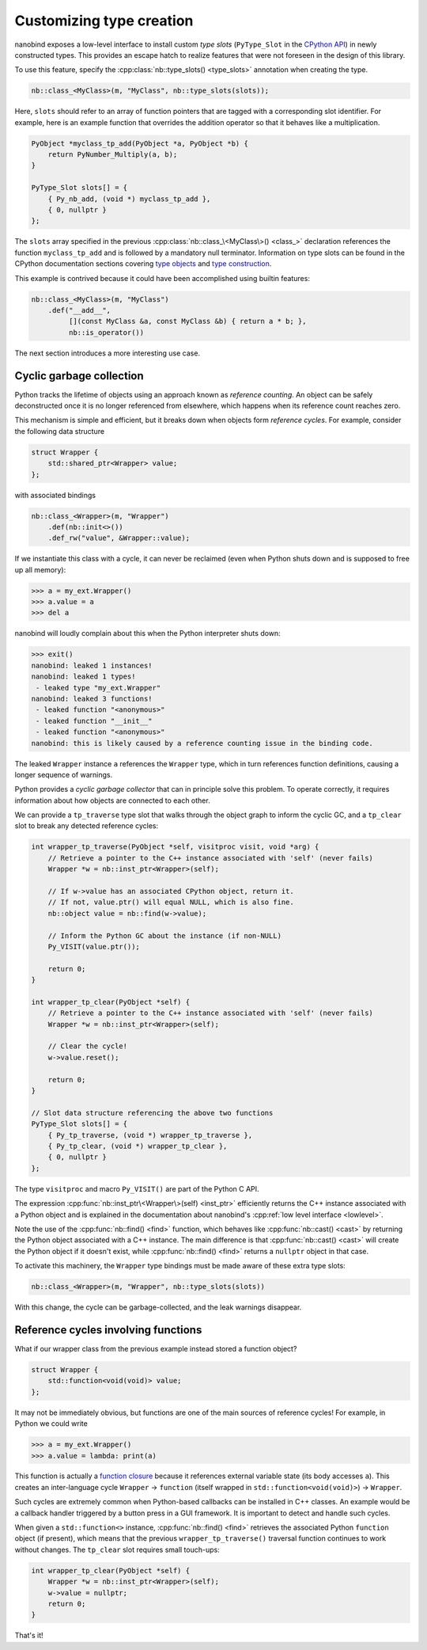 .. _typeslots:

.. cpp:namespace:: nanobind

Customizing type creation
=========================

nanobind exposes a low-level interface to install custom *type slots*
(``PyType_Slot`` in the `CPython API
<https://docs.python.org/3/c-api/type.html#c.PyType_Slot>`_) in newly
constructed types. This provides an escape hatch to realize features that were
not foreseen in the design of this library.

To use this feature, specify the :cpp:class:`nb::type_slots() <type_slots>`
annotation when creating the type.

.. code-block:: cpp

   nb::class_<MyClass>(m, "MyClass", nb::type_slots(slots));

Here, ``slots`` should refer to an array of function pointers that are tagged
with a corresponding slot identifier. For example, here is an example
function that overrides the addition operator so that it behaves like a
multiplication.

.. code-block:: cpp

   PyObject *myclass_tp_add(PyObject *a, PyObject *b) {
       return PyNumber_Multiply(a, b);
   }

   PyType_Slot slots[] = {
       { Py_nb_add, (void *) myclass_tp_add },
       { 0, nullptr }
   };

The ``slots`` array specified in the previous
:cpp:class:`nb::class_\<MyClass\>() <class_>` declaration references the
function ``myclass_tp_add`` and is followed by a mandatory null terminator.
Information on type slots can be found in the CPython documentation sections
covering `type objects <https://docs.python.org/3/c-api/typeobj.html>`_ and
`type construction <https://docs.python.org/3/c-api/type.html>`_.

This example is contrived because it could have been accomplished using
builtin features:

.. code-block:: cpp

   nb::class_<MyClass>(m, "MyClass")
       .def("__add__",
            [](const MyClass &a, const MyClass &b) { return a * b; },
            nb::is_operator())

The next section introduces a more interesting use case.

.. _cyclic_gc:

Cyclic garbage collection
-------------------------

Python tracks the lifetime of objects using an approach known as *reference
counting*. An object can be safely deconstructed once it is no longer
referenced from elsewhere, which happens when its reference count reaches zero.

This mechanism is simple and efficient, but it breaks down when objects form
*reference cycles*. For example, consider the following data structure

.. code-block:: cpp

   struct Wrapper {
       std::shared_ptr<Wrapper> value;
   };

with associated bindings

.. code-block:: cpp

   nb::class_<Wrapper>(m, "Wrapper")
       .def(nb::init<>())
       .def_rw("value", &Wrapper::value);

If we instantiate this class with a cycle, it can never be reclaimed (even
when Python shuts down and is supposed to free up all memory):

.. code-block:: pycon

   >>> a = my_ext.Wrapper()
   >>> a.value = a
   >>> del a

nanobind will loudly complain about this when the Python interpreter shuts
down:

.. code-block:: pycon

   >>> exit()
   nanobind: leaked 1 instances!
   nanobind: leaked 1 types!
    - leaked type "my_ext.Wrapper"
   nanobind: leaked 3 functions!
    - leaked function "<anonymous>"
    - leaked function "__init__"
    - leaked function "<anonymous>"
   nanobind: this is likely caused by a reference counting issue in the binding code.

The leaked ``Wrapper`` instance ``a`` references the ``Wrapper`` type, which in
turn references function definitions, causing a longer sequence of warnings.

Python provides a *cyclic garbage collector* that can in principle solve
this problem. To operate correctly, it requires information about how
objects are connected to each other.

We can provide a ``tp_traverse`` type slot that walks through the object
graph to inform the cyclic GC, and a ``tp_clear`` slot to break any detected
reference cycles:

.. code-block:: cpp

   int wrapper_tp_traverse(PyObject *self, visitproc visit, void *arg) {
       // Retrieve a pointer to the C++ instance associated with 'self' (never fails)
       Wrapper *w = nb::inst_ptr<Wrapper>(self);

       // If w->value has an associated CPython object, return it.
       // If not, value.ptr() will equal NULL, which is also fine.
       nb::object value = nb::find(w->value);

       // Inform the Python GC about the instance (if non-NULL)
       Py_VISIT(value.ptr());

       return 0;
   }

   int wrapper_tp_clear(PyObject *self) {
       // Retrieve a pointer to the C++ instance associated with 'self' (never fails)
       Wrapper *w = nb::inst_ptr<Wrapper>(self);

       // Clear the cycle!
       w->value.reset();

       return 0;
   }

   // Slot data structure referencing the above two functions
   PyType_Slot slots[] = {
       { Py_tp_traverse, (void *) wrapper_tp_traverse },
       { Py_tp_clear, (void *) wrapper_tp_clear },
       { 0, nullptr }
   };

The type ``visitproc`` and macro ``Py_VISIT()`` are part of the Python C API.

The expression :cpp:func:`nb::inst_ptr\<Wrapper\>(self) <inst_ptr>` efficiently
returns the C++ instance associated with a Python object and is explained in
the documentation about nanobind's :cpp:ref:`low level interface <lowlevel>`.

Note the use of the :cpp:func:`nb::find() <find>` function, which behaves like
:cpp:func:`nb::cast() <cast>` by returning the Python object associated with a
C++ instance. The main difference is that :cpp:func:`nb::cast() <cast>` will
create the Python object if it doesn't exist, while :cpp:func:`nb::find()
<find>` returns a ``nullptr`` object in that case.

To activate this machinery, the ``Wrapper`` type bindings must be made aware of
these extra type slots:

.. code-block:: cpp

   nb::class_<Wrapper>(m, "Wrapper", nb::type_slots(slots))

With this change, the cycle can be garbage-collected, and the leak warnings
disappear.

Reference cycles involving functions
------------------------------------

What if our wrapper class from the previous example instead stored a function
object?

.. code-block:: cpp

   struct Wrapper {
       std::function<void(void)> value;
   };

It may not be immediately obvious, but functions are one of the main sources of
reference cycles! For example, in Python we could write

.. code-block:: pycon

   >>> a = my_ext.Wrapper()
   >>> a.value = lambda: print(a)

This function is actually a `function closure
<https://en.wikipedia.org/wiki/Closure_(computer_programming)>`_ because it
references external variable state (its body accesses ``a``). This creates
an inter-language cycle ``Wrapper`` → ``function`` (itself wrapped in
``std::function<void(void)>``) → ``Wrapper``.

Such cycles are extremely common when Python-based callbacks can be installed
in C++ classes. An example would be a callback handler triggered by a button
press in a GUI framework. It is important to detect and handle such cycles.

When given a ``std::function<>`` instance, :cpp:func:`nb::find() <find>`
retrieves the associated Python ``function`` object (if present), which means
that the previous ``wrapper_tp_traverse()`` traversal function continues to
work without changes. The ``tp_clear`` slot requires small touch-ups:

.. code-block:: cpp

   int wrapper_tp_clear(PyObject *self) {
       Wrapper *w = nb::inst_ptr<Wrapper>(self);
       w->value = nullptr;
       return 0;
   }

That's it!
